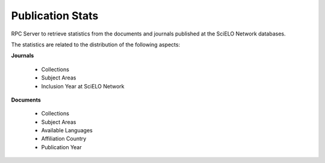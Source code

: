 Publication Stats
=================

RPC Server to retrieve statistics from the documents and journals published at
the SciELO Network databases.

The statistics are related to the distribution of the following aspects:

**Journals**

 * Collections
 * Subject Areas
 * Inclusion Year at SciELO Network

**Documents**

 * Collections
 * Subject Areas
 * Available Languages
 * Affiliation Country
 * Publication Year
